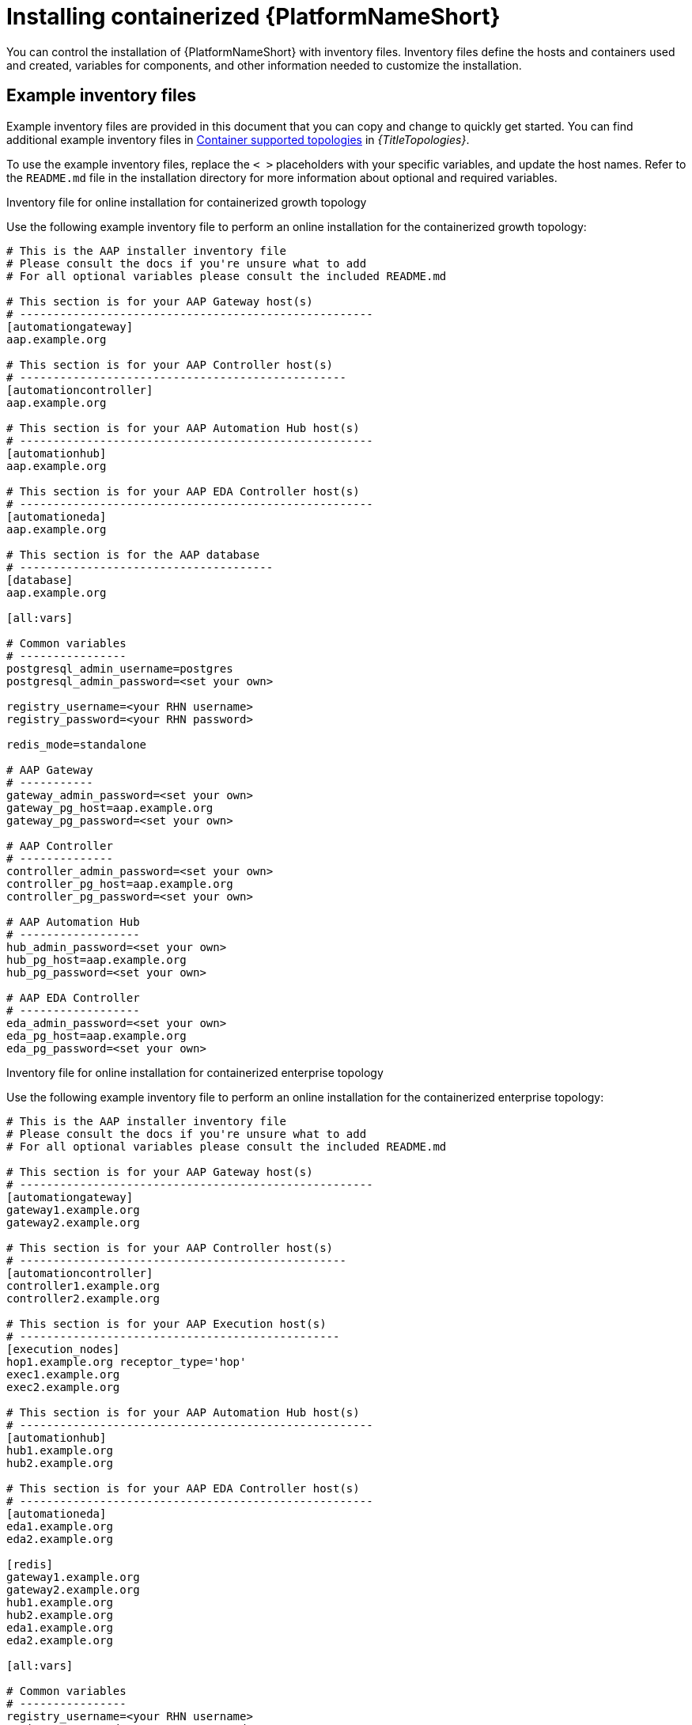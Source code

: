 :_mod-docs-content-type: PROCEDURE

[id="installing-containerized-aap_{context}"]

= Installing containerized {PlatformNameShort}

[role="_abstract"]


You can control the installation of {PlatformNameShort} with inventory files. Inventory files define the hosts and containers used and created, variables for components, and other information needed to customize the installation.

== Example inventory files
Example inventory files are provided in this document that you can copy and change to quickly get started. You can find additional example inventory files in link:{BaseURL}/red_hat_ansible_automation_platform/{PlatformVers}/html/supported_deployment_models_for_ansible_automation_platform[Container supported topologies] in _{TitleTopologies}_.

To use the example inventory files, replace the `< >` placeholders with your specific variables, and update the host names. Refer to the `README.md` file in the installation directory for more information about optional and required variables.

.Inventory file for online installation for containerized growth topology

Use the following example inventory file to perform an online installation for the containerized growth topology:

----
# This is the AAP installer inventory file
# Please consult the docs if you're unsure what to add
# For all optional variables please consult the included README.md

# This section is for your AAP Gateway host(s)
# -----------------------------------------------------
[automationgateway]
aap.example.org

# This section is for your AAP Controller host(s)
# -------------------------------------------------
[automationcontroller]
aap.example.org

# This section is for your AAP Automation Hub host(s)
# -----------------------------------------------------
[automationhub]
aap.example.org

# This section is for your AAP EDA Controller host(s)
# -----------------------------------------------------
[automationeda]
aap.example.org

# This section is for the AAP database
# --------------------------------------
[database]
aap.example.org

[all:vars]

# Common variables
# ----------------
postgresql_admin_username=postgres
postgresql_admin_password=<set your own>

registry_username=<your RHN username>
registry_password=<your RHN password>

redis_mode=standalone

# AAP Gateway
# -----------
gateway_admin_password=<set your own>
gateway_pg_host=aap.example.org
gateway_pg_password=<set your own>

# AAP Controller
# --------------
controller_admin_password=<set your own>
controller_pg_host=aap.example.org
controller_pg_password=<set your own>

# AAP Automation Hub
# ------------------
hub_admin_password=<set your own>
hub_pg_host=aap.example.org
hub_pg_password=<set your own>

# AAP EDA Controller
# ------------------
eda_admin_password=<set your own>
eda_pg_host=aap.example.org
eda_pg_password=<set your own>
----

.Inventory file for online installation for containerized enterprise topology

Use the following example inventory file to perform an online installation for the containerized enterprise topology:

----
# This is the AAP installer inventory file
# Please consult the docs if you're unsure what to add
# For all optional variables please consult the included README.md

# This section is for your AAP Gateway host(s)
# -----------------------------------------------------
[automationgateway]
gateway1.example.org
gateway2.example.org

# This section is for your AAP Controller host(s)
# -------------------------------------------------
[automationcontroller]
controller1.example.org
controller2.example.org

# This section is for your AAP Execution host(s)
# ------------------------------------------------
[execution_nodes]
hop1.example.org receptor_type='hop'
exec1.example.org
exec2.example.org

# This section is for your AAP Automation Hub host(s)
# -----------------------------------------------------
[automationhub]
hub1.example.org
hub2.example.org

# This section is for your AAP EDA Controller host(s)
# -----------------------------------------------------
[automationeda]
eda1.example.org
eda2.example.org

[redis]
gateway1.example.org
gateway2.example.org
hub1.example.org
hub2.example.org
eda1.example.org
eda2.example.org

[all:vars]

# Common variables
# ----------------
registry_username=<your RHN username>
registry_password=<your RHN password>

# AAP Gateway
# -----------
gateway_admin_password=<set your own>
gateway_pg_host=externaldb.example.org
gateway_pg_database=<set your own>
gateway_pg_username=<set your own>
gateway_pg_password=<set your own>

# AAP Controller
# --------------
controller_admin_password=<set your own>
controller_pg_host=externaldb.example.org
controller_pg_database=<set your own>
controller_pg_username=<set your own>
controller_pg_password=<set your own>

# AAP Automation Hub
# ------------------
hub_admin_password=<set your own>
hub_pg_host=externaldb.example.org
hub_pg_database=<set your own>
hub_pg_username=<set your own>
hub_pg_password=<set your own>

# AAP EDA Controller
# ------------------
eda_admin_password=<set your own>
eda_pg_host=externaldb.example.org
eda_pg_database=<set your own>
eda_pg_username=<set your own>
eda_pg_password=<set your own>
----

== Additional information for configuring your inventory file

.Offline or bundled installation

* To perform an offline installation, add the following under the `[all:vars]` group:

----
bundle_install=true
# The bundle directory must include /bundle in the path
bundle_dir=<full path to the bundle directory>
----


.Configuring a HAProxy load balancer

To configure a HAProxy load balancer in front of platform gateway with a custom CA cert, set the following inventory file variables under the `[all:vars]` group:

----
custom_ca_cert=<path_to_cert_crt>
gateway_main_url=<https://load_balancer_url>
----

[NOTE] 
====
HAProxy SSL passthrough mode is not supported with platform gateway.
====

== Running the installation command

Use the following command to install containerized {PlatformNameShort}:

----
ansible-playbook -i inventory ansible.containerized_installer.install
----

* If your privilege escalation requires a password to be entered, append `-K` to the command line. You are then prompted for the `BECOME` password. 
* You can use increasing verbosity, up to 4 v's (`-vvvv`) to see the details of the installation process. However, it is important to note that this can significantly increase installation time, so it is recommended that you use it only as needed or requested by Red Hat support.


